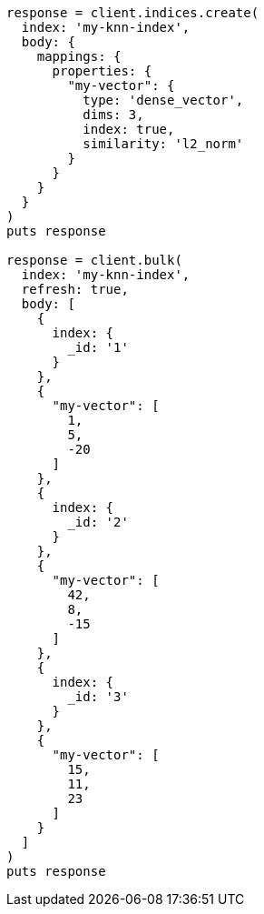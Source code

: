 [source, ruby]
----
response = client.indices.create(
  index: 'my-knn-index',
  body: {
    mappings: {
      properties: {
        "my-vector": {
          type: 'dense_vector',
          dims: 3,
          index: true,
          similarity: 'l2_norm'
        }
      }
    }
  }
)
puts response

response = client.bulk(
  index: 'my-knn-index',
  refresh: true,
  body: [
    {
      index: {
        _id: '1'
      }
    },
    {
      "my-vector": [
        1,
        5,
        -20
      ]
    },
    {
      index: {
        _id: '2'
      }
    },
    {
      "my-vector": [
        42,
        8,
        -15
      ]
    },
    {
      index: {
        _id: '3'
      }
    },
    {
      "my-vector": [
        15,
        11,
        23
      ]
    }
  ]
)
puts response
----

